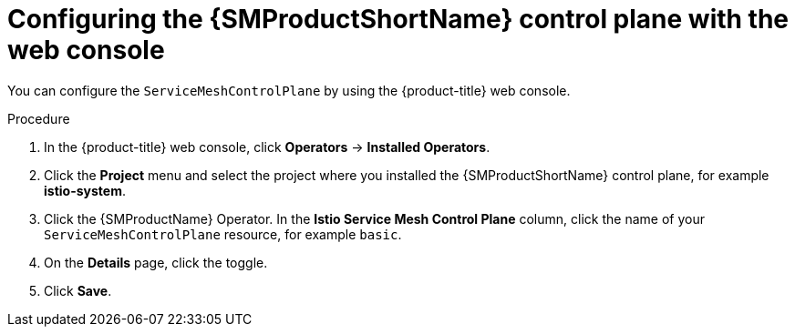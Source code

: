 // Module included in the following assemblies:
//
// * service_mesh/v1x/customizing-installation-ossm.adoc
// * service_mesh/v2x/customizing-installation-ossm.adoc

:_mod-docs-content-type: PROCEDURE
[id="ossm-config-web-console_{context}"]
= Configuring the {SMProductShortName} control plane with the web console

You can configure the `ServiceMeshControlPlane` by using the {product-title} web console.

.Procedure

. In the {product-title} web console, click *Operators* -> *Installed Operators*.

. Click the *Project* menu and select the project where you installed the {SMProductShortName} control plane, for example *istio-system*.

. Click the {SMProductName} Operator. In the *Istio Service Mesh Control Plane* column, click the name of your `ServiceMeshControlPlane` resource, for example `basic`.

. On the *Details* page, click the toggle.

. Click *Save*.
